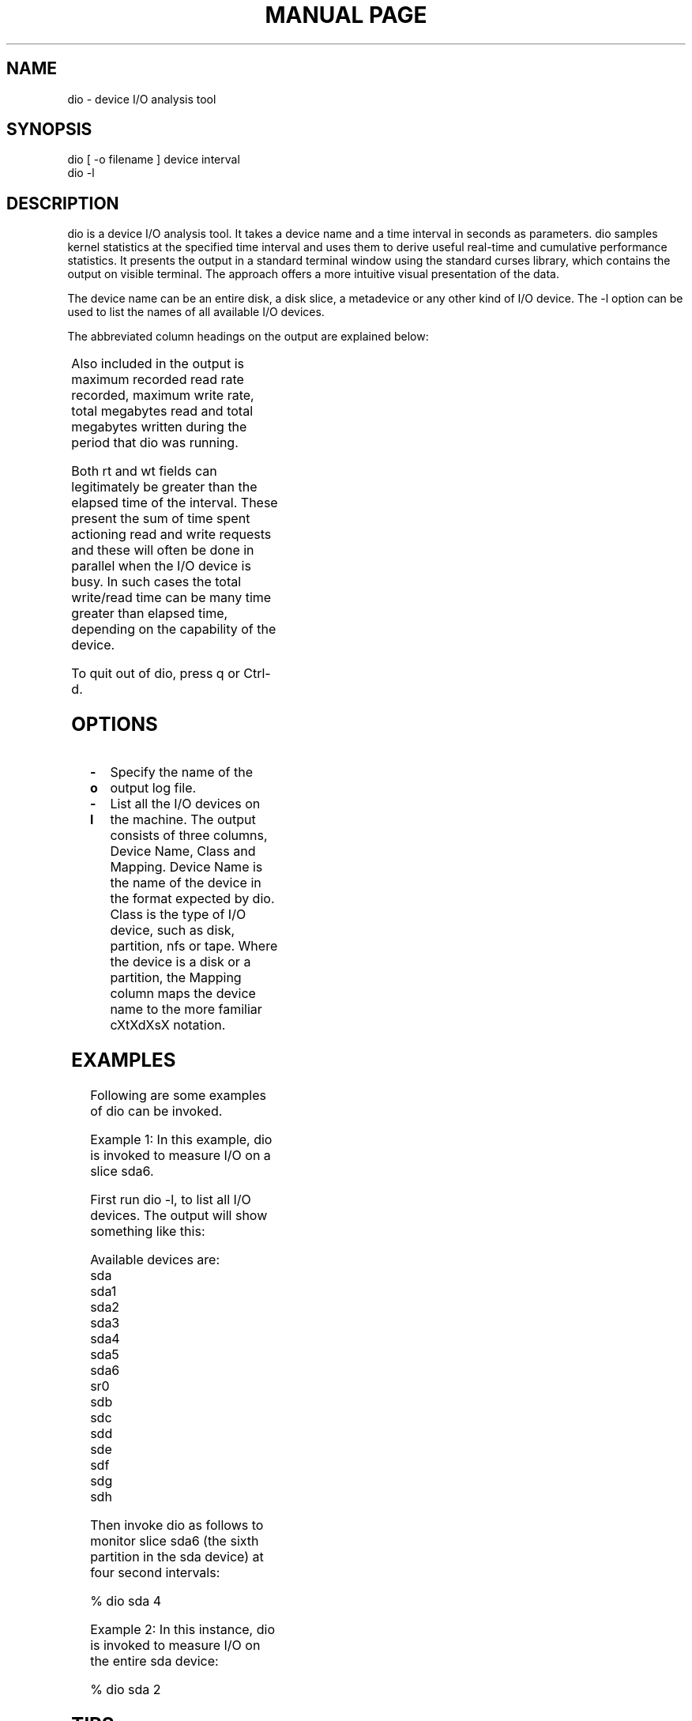 '\" t
.TH "MANUAL PAGE" 1 "09 January 2002" "dio v1.4" "dio"
.SH NAME
dio - device I/O analysis tool
.SH SYNOPSIS
dio [ -o filename ] device interval
.br
dio -l
.SH DESCRIPTION
dio is a device I/O analysis tool.  It takes a device name and a time interval in seconds as parameters.  dio samples kernel statistics at the specified time interval and uses them to derive useful real-time and cumulative performance statistics.  It presents the output in a standard terminal window using the standard curses library, which contains the output on visible terminal.  The approach offers a more intuitive visual presentation of the data.

The device name can be an entire disk, a disk slice, a metadevice or any other kind of I/O device.  The -l option can be used to list the names of all available I/O devices.

The abbreviated column headings on the output are explained below:

.TS
l l
l l
l l
l l
l l
l l
l l
l l
l l
l l
l l.
br	number of bytes read during time interval.
bw	number of bytes written during time interval.
rkb/s	T{
average kilobytes per second read from device.
T}
wkb/s	T{
average kilobytes per second written to the device.
T}
%r:%w	T{
ratio of data read to data written.  Useful for visualising the changing direction of data flow.
T}
ro	T{
number of read operations.
T}
wo	T{
number of write operations.
T}
ios	T{
I/O operations current in progress.
T}
rt	T{
time spent reading.
T}
wt	T{
time spent writing.
T}
.TE

Also included in the output is maximum recorded read rate recorded, maximum write rate, total megabytes read and total megabytes written during the period that dio was running.

Both rt and wt fields can legitimately be greater than the elapsed time of the interval.  These present the sum of time spent actioning read and write requests and these will often be done in parallel when the I/O device is busy.  In such cases the total write/read time can be many time greater than elapsed time, depending on the capability of the device.

To quit out of dio, press q or Ctrl-d.

.SH OPTIONS
.TP
.B \-o
Specify the name of the output log file.
.TP
.B \-l
List all the I/O devices on the machine.  The output consists of three columns, Device Name, Class and Mapping.  Device Name is the name of the device in the format expected by dio.  Class is the type of I/O device, such as disk, partition, nfs or tape.  Where the device is a disk or a partition, the Mapping column maps the device name to the more familiar cXtXdXsX notation.
.SH EXAMPLES
Following are some examples of dio can be invoked.

Example 1:
In this example, dio is invoked to measure I/O on a slice sda6.

First run dio -l, to list all I/O devices.  The output will show something like this:

Available devices are:
   sda
   sda1
   sda2
   sda3
   sda4
   sda5
   sda6
   sr0
   sdb
   sdc
   sdd
   sde
   sdf
   sdg
   sdh

Then invoke dio as follows to monitor slice sda6 (the sixth partition in the sda device) at four second intervals:

 % dio sda 4

Example 2:
In this instance, dio is invoked to measure I/O on the entire sda device:

 % dio sda 2

.SH TIPS

Running dio -l option is a very good place to start for identifying the names of devices you would like to analyse.

.SH NOTES

dio was originally written in 2002 for Solaris, which offered the kstat library for kernel statistics.  Version 1.5 is linux only and uses Linux kernel I/O disk stats instead.

.SH AUTHOR

Donald McIntosh <donaldbmcintosh@yahoo.co.uk>, 06 January 2014.

